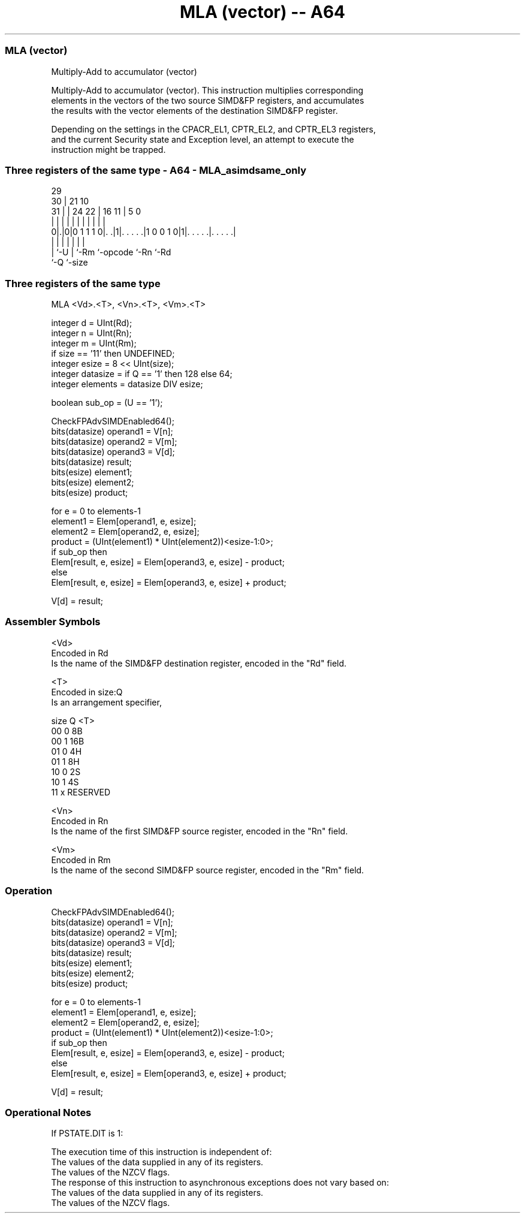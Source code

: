 .nh
.TH "MLA (vector) -- A64" "7" " "  "instruction" "advsimd"
.SS MLA (vector)
 Multiply-Add to accumulator (vector)

 Multiply-Add to accumulator (vector). This instruction multiplies corresponding
 elements in the vectors of the two source SIMD&FP registers, and accumulates
 the results with the vector elements of the destination SIMD&FP register.

 Depending on the settings in the CPACR_EL1, CPTR_EL2, and CPTR_EL3 registers,
 and the current Security state and Exception level, an attempt to execute the
 instruction might be trapped.



.SS Three registers of the same type - A64 - MLA_asimdsame_only
 
                                                                   
       29                                                          
     30 |              21                    10                    
   31 | |        24  22 |        16        11 |         5         0
    | | |         |   | |         |         | |         |         |
   0|.|0|0 1 1 1 0|. .|1|. . . . .|1 0 0 1 0|1|. . . . .|. . . . .|
    | |           |     |         |           |         |
    | `-U         |     `-Rm      `-opcode    `-Rn      `-Rd
    `-Q           `-size
  
  
 
.SS Three registers of the same type
 
 MLA  <Vd>.<T>, <Vn>.<T>, <Vm>.<T>
 
 integer d = UInt(Rd);
 integer n = UInt(Rn);
 integer m = UInt(Rm);
 if size == '11' then UNDEFINED;
 integer esize = 8 << UInt(size);
 integer datasize = if Q == '1' then 128 else 64;
 integer elements = datasize DIV esize;
 
 boolean sub_op = (U == '1');
 
 CheckFPAdvSIMDEnabled64();
 bits(datasize) operand1 = V[n];
 bits(datasize) operand2 = V[m];
 bits(datasize) operand3 = V[d];
 bits(datasize) result;
 bits(esize) element1;
 bits(esize) element2;
 bits(esize) product;
 
 for e = 0 to elements-1
     element1 = Elem[operand1, e, esize];
     element2 = Elem[operand2, e, esize];
     product = (UInt(element1) * UInt(element2))<esize-1:0>;
     if sub_op then
         Elem[result, e, esize] = Elem[operand3, e, esize] - product;
     else
         Elem[result, e, esize] = Elem[operand3, e, esize] + product;
 
 V[d] = result;
 

.SS Assembler Symbols

 <Vd>
  Encoded in Rd
  Is the name of the SIMD&FP destination register, encoded in the "Rd" field.

 <T>
  Encoded in size:Q
  Is an arrangement specifier,

  size Q <T>      
  00   0 8B       
  00   1 16B      
  01   0 4H       
  01   1 8H       
  10   0 2S       
  10   1 4S       
  11   x RESERVED 

 <Vn>
  Encoded in Rn
  Is the name of the first SIMD&FP source register, encoded in the "Rn" field.

 <Vm>
  Encoded in Rm
  Is the name of the second SIMD&FP source register, encoded in the "Rm" field.



.SS Operation

 CheckFPAdvSIMDEnabled64();
 bits(datasize) operand1 = V[n];
 bits(datasize) operand2 = V[m];
 bits(datasize) operand3 = V[d];
 bits(datasize) result;
 bits(esize) element1;
 bits(esize) element2;
 bits(esize) product;
 
 for e = 0 to elements-1
     element1 = Elem[operand1, e, esize];
     element2 = Elem[operand2, e, esize];
     product = (UInt(element1) * UInt(element2))<esize-1:0>;
     if sub_op then
         Elem[result, e, esize] = Elem[operand3, e, esize] - product;
     else
         Elem[result, e, esize] = Elem[operand3, e, esize] + product;
 
 V[d] = result;


.SS Operational Notes

 
 If PSTATE.DIT is 1: 
 
 The execution time of this instruction is independent of: 
 The values of the data supplied in any of its registers.
 The values of the NZCV flags.
 The response of this instruction to asynchronous exceptions does not vary based on: 
 The values of the data supplied in any of its registers.
 The values of the NZCV flags.
